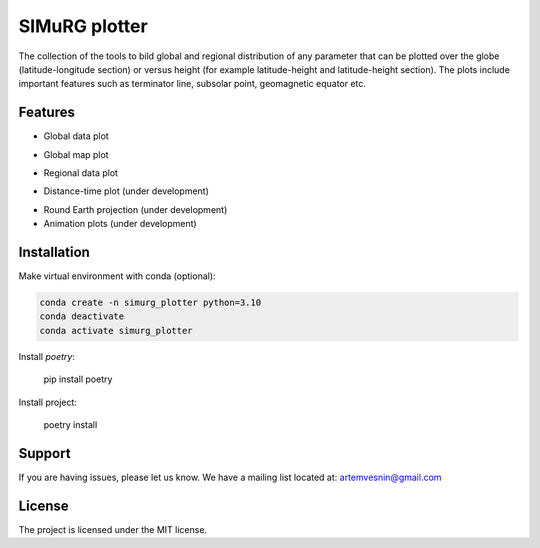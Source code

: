SIMuRG plotter
==============

The collection of the tools to bild global and regional distribution of any 
parameter that can be plotted over the globe (latitude-longitude section) 
or versus height (for example latitude-height and latitude-height section).
The plots include important features such as terminator line, subsolar point,
geomagnetic equator etc.

Features
--------

* Global data plot

.. image:: docs/img/global_sparse.png
    :alt: Global map with sparse data
    :width: 600

* Global map plot

.. |Global map on regular grid| image:: docs/img/global_regular.png
    :width: 600

* Regional data plot

.. |Regional map with sparse data| image:: docs/img/regional_sparse.png
    :width: 600

* Distance-time plot (under development)

.. |Distance time plot| image:: docs/img/distance_time.png
    :width: 600

* Round Earth projection (under development)    
* Animation plots (under development)

Installation
------------

Make virtual environment with conda (optional):

.. code-block:: bash

    conda create -n simurg_plotter python=3.10
    conda deactivate
    conda activate simurg_plotter

Install `poetry`:

    pip install poetry

Install project:

    poetry install

Support
-------

If you are having issues, please let us know.
We have a mailing list located at: artemvesnin@gmail.com

License
-------

The project is licensed under the MIT license.
